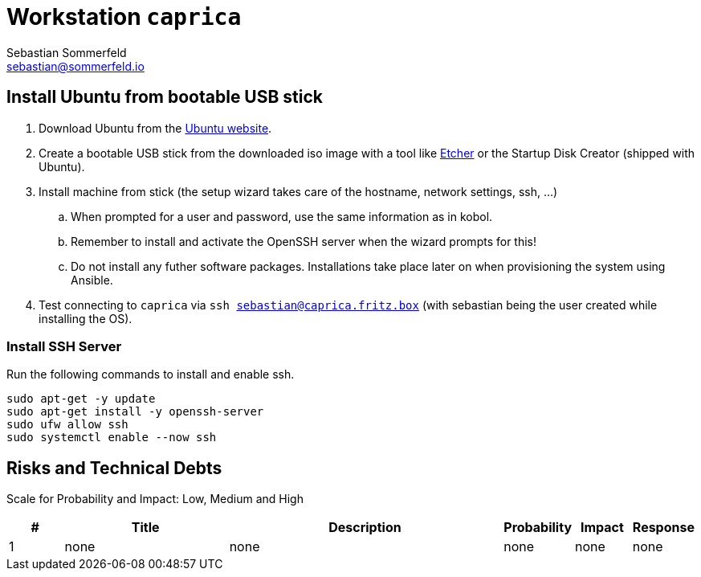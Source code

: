= Workstation `caprica`
Sebastian Sommerfeld <sebastian@sommerfeld.io>

== Install Ubuntu from bootable USB stick
. Download Ubuntu from the link:https://ubuntu.com[Ubuntu website].
. Create a bootable USB stick from the downloaded iso image with a tool like link:https://www.balena.io/etcher[Etcher] or the Startup Disk Creator (shipped with Ubuntu).
. Install machine from stick (the setup wizard takes care of the hostname, network settings, ssh, ...)
.. When prompted for a user and password, use the same information as in kobol.
.. Remember to install and activate the OpenSSH server when the wizard prompts for this!
.. Do not install any futher software packages. Installations take place later on when provisioning the system using Ansible.
. Test connecting to `caprica` via `ssh sebastian@caprica.fritz.box` (with sebastian being the user created while installing the OS).

=== Install SSH Server
Run the following commands to install and enable ssh.

[source, bash]
----
sudo apt-get -y update
sudo apt-get install -y openssh-server
sudo ufw allow ssh
sudo systemctl enable --now ssh
----

== Risks and Technical Debts
Scale for Probability and Impact: Low, Medium and High

[cols="1,3,5,1,1,1", options="header"]
|===
|# |Title |Description |Probability |Impact |Response
|{counter:usage} |none |none |none |none |none ||none
|===
